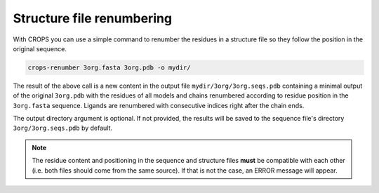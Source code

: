 .. _cl_crops_renumber:

Structure file renumbering
--------------------------

With CROPS you can use a simple command to renumber the residues in a structure file so they follow the position in the original sequence.

.. code-block:: shell-session

   crops-renumber 3org.fasta 3org.pdb -o mydir/

The result of the above call is a new content in the output file ``mydir/3org/3org.seqs.pdb`` containing a minimal output of the original ``3org.pdb`` with the residues of all models and chains renumbered according to residue position in the ``3org.fasta`` sequence. Ligands are renumbered with consecutive indices right after the chain ends.

The output directory argument is optional. If not provided, the results will be saved to the sequence file's directory ``3org/3org.seqs.pdb`` by default.

.. note::

   The residue content and positioning in the sequence and structure files **must** be compatible with each other (i.e. both files should come from the same source). If that is not the case, an ERROR message will appear.
